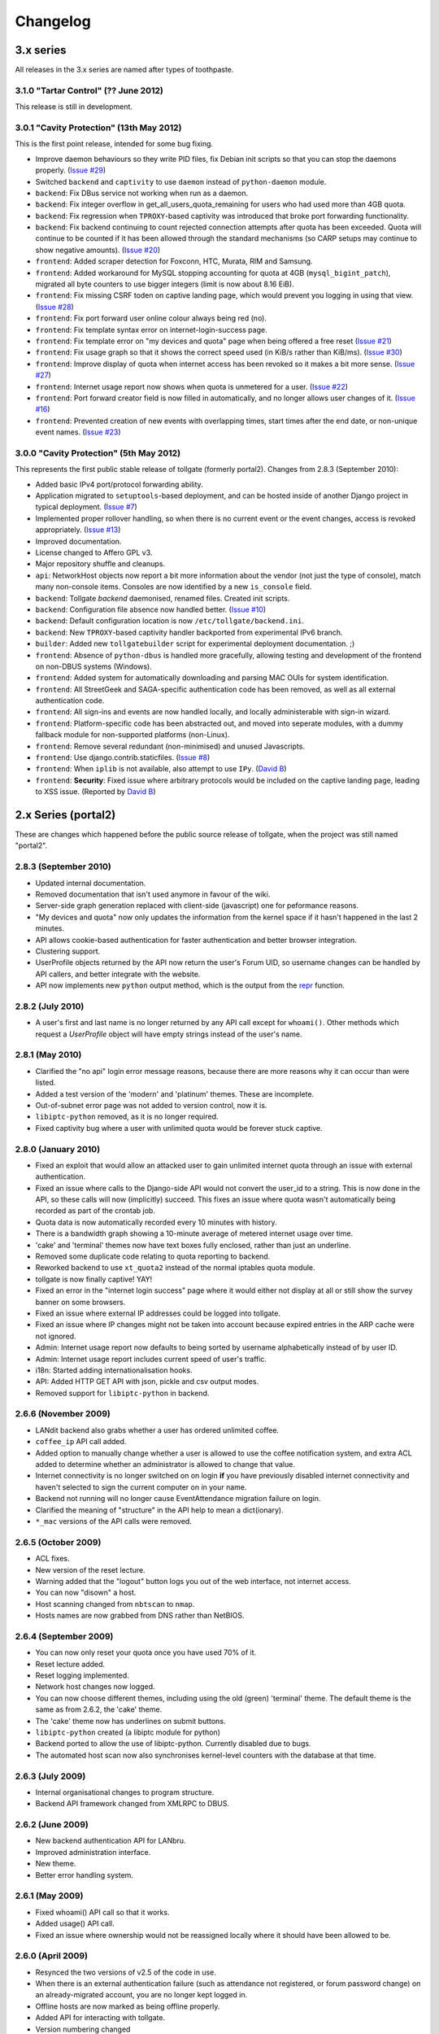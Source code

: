 *********
Changelog
*********

3.x series
==========

All releases in the 3.x series are named after types of toothpaste.

3.1.0 "Tartar Control" (?? June 2012)
-------------------------------------

This release is still in development.


3.0.1 "Cavity Protection" (13th May 2012)
-----------------------------------------

This is the first point release, intended for some bug fixing.

* Improve daemon behaviours so they write PID files, fix Debian init scripts so that you can stop the daemons properly. (`Issue #29`_)
* Switched ``backend`` and ``captivity`` to use ``daemon`` instead of ``python-daemon`` module.
* ``backend``: Fix DBus service not working when run as a daemon.
* ``backend``: Fix integer overflow in get_all_users_quota_remaining for users who had used more than 4GB quota.
* ``backend``: Fix regression when ``TPROXY``-based captivity was introduced that broke port forwarding functionality.
* ``backend``: Fix backend continuing to count rejected connection attempts after quota has been exceeded.  Quota will continue to be counted if it has been allowed through the standard mechanisms (so CARP setups may continue to show negative amounts).  (`Issue #20`_)
* ``frontend``: Added scraper detection for Foxconn, HTC, Murata, RIM and Samsung.
* ``frontend``: Added workaround for MySQL stopping accounting for quota at 4GB (``mysql_bigint_patch``), migrated all byte counters to use bigger integers (limit is now about 8.16 EiB).
* ``frontend``: Fix missing CSRF toden on captive landing page, which would prevent you logging in using that view. (`Issue #28`_)
* ``frontend``: Fix port forward user online colour always being red (no).
* ``frontend``: Fix template syntax error on internet-login-success page.
* ``frontend``: Fix template error on "my devices and quota" page when being offered a free reset (`Issue #21`_)
* ``frontend``: Fix usage graph so that it shows the correct speed used (in KiB/s rather than KiB/ms). (`Issue #30`_)
* ``frontend``: Improve display of quota when internet access has been revoked so it makes a bit more sense. (`Issue #27`_)
* ``frontend``: Internet usage report now shows when quota is unmetered for a user. (`Issue #22`_)
* ``frontend``: Port forward creator field is now filled in automatically, and no longer allows user changes of it. (`Issue #16`_)
* ``frontend``: Prevented creation of new events with overlapping times, start times after the end date, or non-unique event names. (`Issue #23`_)

.. _Issue #16: https://github.com/micolous/tollgate/issues/16
.. _Issue #20: https://github.com/micolous/tollgate/issues/20
.. _Issue #21: https://github.com/micolous/tollgate/issues/21
.. _Issue #22: https://github.com/micolous/tollgate/issues/22
.. _Issue #23: https://github.com/micolous/tollgate/issues/23
.. _Issue #27: https://github.com/micolous/tollgate/issues/27
.. _Issue #28: https://github.com/micolous/tollgate/issues/28
.. _Issue #29: https://github.com/micolous/tollgate/issues/29
.. _Issue #30: https://github.com/micolous/tollgate/issues/30


3.0.0 "Cavity Protection" (5th May 2012)
----------------------------------------

This represents the first public stable release of tollgate (formerly portal2).  Changes from 2.8.3 (September 2010):

* Added basic IPv4 port/protocol forwarding ability.
* Application migrated to ``setuptools``-based deployment, and can be hosted inside of another Django project in typical deployment. (`Issue #7`_)
* Implemented proper rollover handling, so when there is no current event or the event changes, access is revoked appropriately. (`Issue #13`_)
* Improved documentation.
* License changed to Affero GPL v3.
* Major repository shuffle and cleanups.

* ``api``: NetworkHost objects now report a bit more information about the vendor (not just the type of console), match many non-console items.  Consoles are now identified by a new ``is_console`` field.

* ``backend``: Tollgate `backend` daemonised, renamed files.  Created init scripts.
* ``backend``: Configuration file absence now handled better. (`Issue #10`_)
* ``backend``: Default configuration location is now ``/etc/tollgate/backend.ini``.
* ``backend``: New ``TPROXY``-based captivity handler backported from experimental IPv6 branch.
* ``builder``: Added new ``tollgatebuilder`` script for experimental deployment documentation. ;)

* ``frontend``: Absence of ``python-dbus`` is handled more gracefully, allowing testing and development of the frontend on non-DBUS systems (Windows).
* ``frontend``: Added system for automatically downloading and parsing MAC OUIs for system identification.
* ``frontend``: All StreetGeek and SAGA-specific authentication code has been removed, as well as all external authentication code.
* ``frontend``: All sign-ins and events are now handled locally, and locally administerable with sign-in wizard.
* ``frontend``: Platform-specific code has been abstracted out, and moved into seperate modules, with a dummy fallback module for non-supported platforms (non-Linux).
* ``frontend``: Remove several redundant (non-minimised) and unused Javascripts.
* ``frontend``: Use django.contrib.staticfiles. (`Issue #8`_)
* ``frontend``: When ``iplib`` is not available, also attempt to use ``IPy``. (`David B`_)
* ``frontend``: **Security**: Fixed issue where arbitrary protocols would be included on the captive landing page, leading to XSS issue. (Reported by `David B`_)


.. _Issue #7: https://github.com/micolous/tollgate/issues/7
.. _Issue #8: https://github.com/micolous/tollgate/issues/8
.. _Issue #10: https://github.com/micolous/tollgate/issues/10
.. _Issue #13: https://github.com/micolous/tollgate/issues/13
.. _David B: https://github.com/d1b



2.x Series (portal2)
====================

These are changes which happened before the public source release of tollgate, when the project was still named "portal2".


2.8.3 (September 2010)
----------------------

* Updated internal documentation.
* Removed documentation that isn't used anymore in favour of the wiki.
* Server-side graph generation replaced with client-side (javascript) one for peformance reasons.
* "My devices and quota" now only updates the information from the kernel space if it hasn't happened in the last 2 minutes.
* API allows cookie-based authentication for faster authentication and better browser integration.
* Clustering support.
* UserProfile objects returned by the API now return the user's Forum UID, so username changes can be handled by API callers, and better integrate with the website.
* API now implements new ``python`` output method, which is the output from the `repr`_ function.

.. _repr: http://docs.python.org/library/functions.html#repr

2.8.2 (July 2010)
-----------------

* A user's first and last name is no longer returned by any API call except for ``whoami()``.  Other methods which request a `UserProfile` object will have empty strings instead of the user's name.


2.8.1 (May 2010)
----------------

* Clarified the "no api" login error message reasons, because there are more reasons why it can occur than were listed.
* Added a test version of the 'modern' and 'platinum' themes.  These are incomplete.
* Out-of-subnet error page was not added to version control, now it is.
* ``libiptc-python`` removed, as it is no longer required.
* Fixed captivity bug where a user with unlimited quota would be forever stuck captive.


2.8.0 (January 2010)
--------------------

* Fixed an exploit that would allow an attacked user to gain unlimited internet quota through an issue with external authentication.
* Fixed an issue where calls to the Django-side API would not convert the user_id to a string.  This is now done in the API, so these calls will now (implicitly) succeed.  This fixes an issue where quota wasn't automatically being recorded as part of the crontab job.
* Quota data is now automatically recorded every 10 minutes with history.
* There is a bandwidth graph showing a 10-minute average of metered internet usage over time.
* 'cake' and 'terminal' themes now have text boxes fully enclosed, rather than just an underline.
* Removed some duplicate code relating to quota reporting to backend.
* Reworked backend to use ``xt_quota2`` instead of the normal iptables quota module.
* tollgate is now finally captive!  YAY!
* Fixed an error in the "internet login success" page where it would either not display at all or still show the survey banner on some browsers.
* Fixed an issue where external IP addresses could be logged into tollgate.
* Fixed an issue where IP changes might not be taken into account because expired entries in the ARP cache were not ignored.
* Admin: Internet usage report now defaults to being sorted by username alphabetically instead of by user ID.
* Admin: Internet usage report includes current speed of user's traffic.
* i18n: Started adding internationalisation hooks.
* API: Added HTTP GET API with json, pickle and csv output modes.
* Removed support for ``libiptc-python`` in backend.

2.6.6 (November 2009)
---------------------

* LANdit backend also grabs whether a user has ordered unlimited coffee.
* ``coffee_ip`` API call added.
* Added option to manually change whether a user is allowed to use the coffee notification system, and extra ACL added to determine whether an administrator is allowed to change that value.
* Internet connectivity is no longer switched on on login **if** you have previously disabled internet connectivity and haven't selected to sign the current computer on in your name.
* Backend not running will no longer cause EventAttendance migration failure on login.
* Clarified the meaning of "structure" in the API help to mean a dict(ionary).
* ``*_mac`` versions of the API calls were removed.

2.6.5 (October 2009)
--------------------

* ACL fixes.
* New version of the reset lecture.
* Warning added that the "logout" button logs you out of the web interface, not internet access.
* You can now "disown" a host.
* Host scanning changed from ``nbtscan`` to ``nmap``.
* Hosts names are now grabbed from DNS rather than NetBIOS.

2.6.4 (September 2009)
----------------------

* You can now only reset your quota once you have used 70% of it.
* Reset lecture added.
* Reset logging implemented.
* Network host changes now logged.
* You can now choose different themes, including using the old (green) 'terminal' theme.  The default theme is the same as from 2.6.2, the 'cake' theme.
* The 'cake' theme now has underlines on submit buttons.
* ``libiptc-python`` created (a libiptc module for python)
* Backend ported to allow the use of libiptc-python.  Currently disabled due to bugs.
* The automated host scan now also synchronises kernel-level counters with the database at that time.

2.6.3 (July 2009)
-----------------

* Internal organisational changes to program structure.
* Backend API framework changed from XMLRPC to DBUS.

2.6.2 (June 2009)
-----------------

* New backend authentication API for LANbru.
* Improved administration interface.
* New theme.
* Better error handling system.

2.6.1 (May 2009)
----------------

* Fixed whoami() API call so that it works.
* Added usage() API call.
* Fixed an issue where ownership would not be reassigned locally where	it should have been allowed to be.

2.6.0 (April 2009)
------------------

* Resynced the two versions of v2.5 of the code in use.
* When there is an external authentication failure (such as attendance not registered, or forum password change) on an already-migrated account, you are no longer kept logged in.
* Offline hosts are now marked as being offline properly.
* Added API for interacting with tollgate.
* Version numbering changed

2.5 (March 2009)
----------------

* Fixed an issue where an automated task to find active hosts was failing and not marking offline ones as offline.

2.4 (February 2009)
-------------------

* Added additional administrative controls.
* Added standalone portal mode.
* Menu links are now much clearer.
* Security: Improved handling of offline hosts that could allow a user to gain additional quota.


2.3 (January 2009)
------------------

* Lots more error handling code

Ancient Changes
===============

First versions 2.0 - 2.2 were from October - December 2008.  These were often pulled shortly after the start of the LAN due to bugs.  It was later found that many of these problems were related to faulty networking equipment.  The equipment has since been replaced.

The system was implemented due to issues with the previous WiFiDog-based setup (GLaDOS).

* Quota limits are now done kernel level so it is much more accurate and cut-offs are instant (previously a 10 minute window).
* Can now log in to more than two consoles at once.
* Logout timeouts removed.
